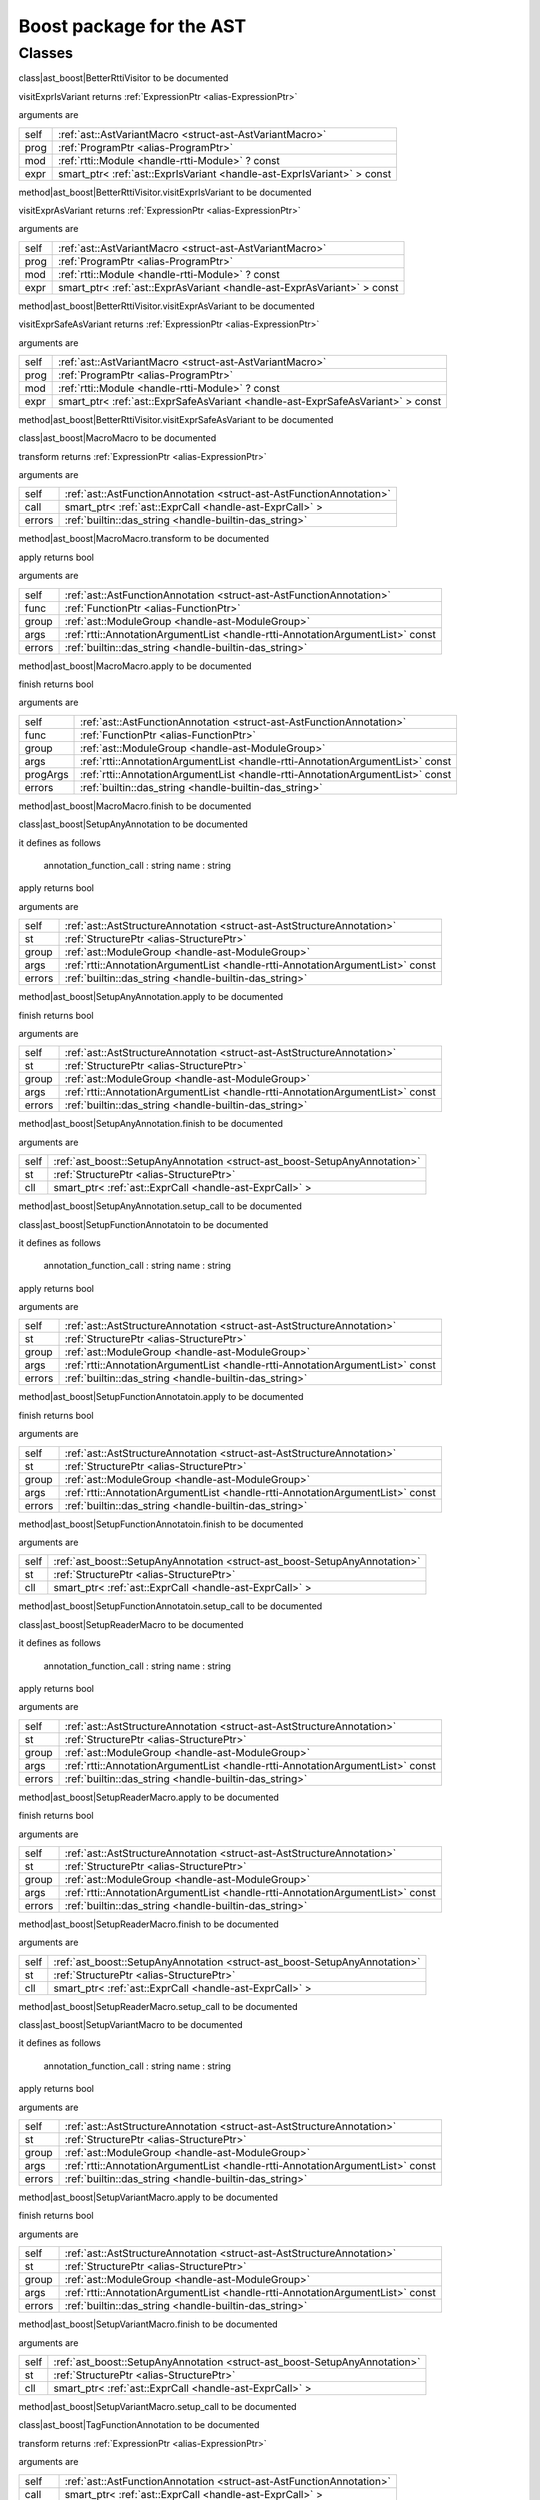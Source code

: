 
.. _stdlib_ast_boost:

=========================
Boost package for the AST
=========================

+++++++
Classes
+++++++

.. _struct-ast_boost-BetterRttiVisitor:

.. das:class:: BetterRttiVisitor : AstVariantMacro

class|ast_boost|BetterRttiVisitor to be documented

.. das:method:: BetterRttiVisitor.visitExprIsVariant (self:AstVariantMacro; prog:ProgramPtr; mod:rtti::Module? const; expr:smart_ptr<ast::ExprIsVariant> const )  : ExpressionPtr

visitExprIsVariant returns  :ref:`ExpressionPtr <alias-ExpressionPtr>` 

arguments are

+----+-----------------------------------------------------------------------+
+self+ :ref:`ast::AstVariantMacro <struct-ast-AstVariantMacro>`              +
+----+-----------------------------------------------------------------------+
+prog+ :ref:`ProgramPtr <alias-ProgramPtr>`                                  +
+----+-----------------------------------------------------------------------+
+mod + :ref:`rtti::Module <handle-rtti-Module>` ? const                      +
+----+-----------------------------------------------------------------------+
+expr+smart_ptr< :ref:`ast::ExprIsVariant <handle-ast-ExprIsVariant>` > const+
+----+-----------------------------------------------------------------------+


method|ast_boost|BetterRttiVisitor.visitExprIsVariant to be documented

.. das:method:: BetterRttiVisitor.visitExprAsVariant (self:AstVariantMacro; prog:ProgramPtr; mod:rtti::Module? const; expr:smart_ptr<ast::ExprAsVariant> const )  : ExpressionPtr

visitExprAsVariant returns  :ref:`ExpressionPtr <alias-ExpressionPtr>` 

arguments are

+----+-----------------------------------------------------------------------+
+self+ :ref:`ast::AstVariantMacro <struct-ast-AstVariantMacro>`              +
+----+-----------------------------------------------------------------------+
+prog+ :ref:`ProgramPtr <alias-ProgramPtr>`                                  +
+----+-----------------------------------------------------------------------+
+mod + :ref:`rtti::Module <handle-rtti-Module>` ? const                      +
+----+-----------------------------------------------------------------------+
+expr+smart_ptr< :ref:`ast::ExprAsVariant <handle-ast-ExprAsVariant>` > const+
+----+-----------------------------------------------------------------------+


method|ast_boost|BetterRttiVisitor.visitExprAsVariant to be documented

.. das:method:: BetterRttiVisitor.visitExprSafeAsVariant (self:AstVariantMacro; prog:ProgramPtr; mod:rtti::Module? const; expr:smart_ptr<ast::ExprSafeAsVariant> const )  : ExpressionPtr

visitExprSafeAsVariant returns  :ref:`ExpressionPtr <alias-ExpressionPtr>` 

arguments are

+----+-------------------------------------------------------------------------------+
+self+ :ref:`ast::AstVariantMacro <struct-ast-AstVariantMacro>`                      +
+----+-------------------------------------------------------------------------------+
+prog+ :ref:`ProgramPtr <alias-ProgramPtr>`                                          +
+----+-------------------------------------------------------------------------------+
+mod + :ref:`rtti::Module <handle-rtti-Module>` ? const                              +
+----+-------------------------------------------------------------------------------+
+expr+smart_ptr< :ref:`ast::ExprSafeAsVariant <handle-ast-ExprSafeAsVariant>` > const+
+----+-------------------------------------------------------------------------------+


method|ast_boost|BetterRttiVisitor.visitExprSafeAsVariant to be documented

.. _struct-ast_boost-MacroMacro:

.. das:class:: MacroMacro : AstFunctionAnnotation

class|ast_boost|MacroMacro to be documented

.. das:method:: MacroMacro.transform (self:AstFunctionAnnotation; call:smart_ptr<ast::ExprCall>; errors:das_string )  : ExpressionPtr

transform returns  :ref:`ExpressionPtr <alias-ExpressionPtr>` 

arguments are

+------+----------------------------------------------------------------------+
+self  + :ref:`ast::AstFunctionAnnotation <struct-ast-AstFunctionAnnotation>` +
+------+----------------------------------------------------------------------+
+call  +smart_ptr< :ref:`ast::ExprCall <handle-ast-ExprCall>` >               +
+------+----------------------------------------------------------------------+
+errors+ :ref:`builtin::das_string <handle-builtin-das_string>`               +
+------+----------------------------------------------------------------------+


method|ast_boost|MacroMacro.transform to be documented

.. das:method:: MacroMacro.apply (self:AstFunctionAnnotation; func:FunctionPtr; group:ModuleGroup; args:AnnotationArgumentList const; errors:das_string )  : bool

apply returns bool

arguments are

+------+--------------------------------------------------------------------------------+
+self  + :ref:`ast::AstFunctionAnnotation <struct-ast-AstFunctionAnnotation>`           +
+------+--------------------------------------------------------------------------------+
+func  + :ref:`FunctionPtr <alias-FunctionPtr>`                                         +
+------+--------------------------------------------------------------------------------+
+group + :ref:`ast::ModuleGroup <handle-ast-ModuleGroup>`                               +
+------+--------------------------------------------------------------------------------+
+args  + :ref:`rtti::AnnotationArgumentList <handle-rtti-AnnotationArgumentList>`  const+
+------+--------------------------------------------------------------------------------+
+errors+ :ref:`builtin::das_string <handle-builtin-das_string>`                         +
+------+--------------------------------------------------------------------------------+


method|ast_boost|MacroMacro.apply to be documented

.. das:method:: MacroMacro.finish (self:AstFunctionAnnotation; func:FunctionPtr; group:ModuleGroup; args:AnnotationArgumentList const; progArgs:AnnotationArgumentList const; errors:das_string )  : bool

finish returns bool

arguments are

+--------+--------------------------------------------------------------------------------+
+self    + :ref:`ast::AstFunctionAnnotation <struct-ast-AstFunctionAnnotation>`           +
+--------+--------------------------------------------------------------------------------+
+func    + :ref:`FunctionPtr <alias-FunctionPtr>`                                         +
+--------+--------------------------------------------------------------------------------+
+group   + :ref:`ast::ModuleGroup <handle-ast-ModuleGroup>`                               +
+--------+--------------------------------------------------------------------------------+
+args    + :ref:`rtti::AnnotationArgumentList <handle-rtti-AnnotationArgumentList>`  const+
+--------+--------------------------------------------------------------------------------+
+progArgs+ :ref:`rtti::AnnotationArgumentList <handle-rtti-AnnotationArgumentList>`  const+
+--------+--------------------------------------------------------------------------------+
+errors  + :ref:`builtin::das_string <handle-builtin-das_string>`                         +
+--------+--------------------------------------------------------------------------------+


method|ast_boost|MacroMacro.finish to be documented

.. _struct-ast_boost-SetupAnyAnnotation:

.. das:class:: SetupAnyAnnotation : AstStructureAnnotation

class|ast_boost|SetupAnyAnnotation to be documented

it defines as follows

  annotation_function_call : string
  name                     : string

.. das:method:: SetupAnyAnnotation.apply (self:AstStructureAnnotation; st:StructurePtr; group:ModuleGroup; args:AnnotationArgumentList const; errors:das_string )  : bool

apply returns bool

arguments are

+------+--------------------------------------------------------------------------------+
+self  + :ref:`ast::AstStructureAnnotation <struct-ast-AstStructureAnnotation>`         +
+------+--------------------------------------------------------------------------------+
+st    + :ref:`StructurePtr <alias-StructurePtr>`                                       +
+------+--------------------------------------------------------------------------------+
+group + :ref:`ast::ModuleGroup <handle-ast-ModuleGroup>`                               +
+------+--------------------------------------------------------------------------------+
+args  + :ref:`rtti::AnnotationArgumentList <handle-rtti-AnnotationArgumentList>`  const+
+------+--------------------------------------------------------------------------------+
+errors+ :ref:`builtin::das_string <handle-builtin-das_string>`                         +
+------+--------------------------------------------------------------------------------+


method|ast_boost|SetupAnyAnnotation.apply to be documented

.. das:method:: SetupAnyAnnotation.finish (self:AstStructureAnnotation; st:StructurePtr; group:ModuleGroup; args:AnnotationArgumentList const; errors:das_string )  : bool

finish returns bool

arguments are

+------+--------------------------------------------------------------------------------+
+self  + :ref:`ast::AstStructureAnnotation <struct-ast-AstStructureAnnotation>`         +
+------+--------------------------------------------------------------------------------+
+st    + :ref:`StructurePtr <alias-StructurePtr>`                                       +
+------+--------------------------------------------------------------------------------+
+group + :ref:`ast::ModuleGroup <handle-ast-ModuleGroup>`                               +
+------+--------------------------------------------------------------------------------+
+args  + :ref:`rtti::AnnotationArgumentList <handle-rtti-AnnotationArgumentList>`  const+
+------+--------------------------------------------------------------------------------+
+errors+ :ref:`builtin::das_string <handle-builtin-das_string>`                         +
+------+--------------------------------------------------------------------------------+


method|ast_boost|SetupAnyAnnotation.finish to be documented

.. das:method:: SetupAnyAnnotation.setup_call (self:SetupAnyAnnotation; st:StructurePtr; cll:smart_ptr<ast::ExprCall> ) 

arguments are

+----+----------------------------------------------------------------------------+
+self+ :ref:`ast_boost::SetupAnyAnnotation <struct-ast_boost-SetupAnyAnnotation>` +
+----+----------------------------------------------------------------------------+
+st  + :ref:`StructurePtr <alias-StructurePtr>`                                   +
+----+----------------------------------------------------------------------------+
+cll +smart_ptr< :ref:`ast::ExprCall <handle-ast-ExprCall>` >                     +
+----+----------------------------------------------------------------------------+


method|ast_boost|SetupAnyAnnotation.setup_call to be documented

.. _struct-ast_boost-SetupFunctionAnnotatoin:

.. das:class:: SetupFunctionAnnotatoin : SetupAnyAnnotation

class|ast_boost|SetupFunctionAnnotatoin to be documented

it defines as follows

  annotation_function_call : string
  name                     : string

.. das:method:: SetupFunctionAnnotatoin.apply (self:AstStructureAnnotation; st:StructurePtr; group:ModuleGroup; args:AnnotationArgumentList const; errors:das_string )  : bool

apply returns bool

arguments are

+------+--------------------------------------------------------------------------------+
+self  + :ref:`ast::AstStructureAnnotation <struct-ast-AstStructureAnnotation>`         +
+------+--------------------------------------------------------------------------------+
+st    + :ref:`StructurePtr <alias-StructurePtr>`                                       +
+------+--------------------------------------------------------------------------------+
+group + :ref:`ast::ModuleGroup <handle-ast-ModuleGroup>`                               +
+------+--------------------------------------------------------------------------------+
+args  + :ref:`rtti::AnnotationArgumentList <handle-rtti-AnnotationArgumentList>`  const+
+------+--------------------------------------------------------------------------------+
+errors+ :ref:`builtin::das_string <handle-builtin-das_string>`                         +
+------+--------------------------------------------------------------------------------+


method|ast_boost|SetupFunctionAnnotatoin.apply to be documented

.. das:method:: SetupFunctionAnnotatoin.finish (self:AstStructureAnnotation; st:StructurePtr; group:ModuleGroup; args:AnnotationArgumentList const; errors:das_string )  : bool

finish returns bool

arguments are

+------+--------------------------------------------------------------------------------+
+self  + :ref:`ast::AstStructureAnnotation <struct-ast-AstStructureAnnotation>`         +
+------+--------------------------------------------------------------------------------+
+st    + :ref:`StructurePtr <alias-StructurePtr>`                                       +
+------+--------------------------------------------------------------------------------+
+group + :ref:`ast::ModuleGroup <handle-ast-ModuleGroup>`                               +
+------+--------------------------------------------------------------------------------+
+args  + :ref:`rtti::AnnotationArgumentList <handle-rtti-AnnotationArgumentList>`  const+
+------+--------------------------------------------------------------------------------+
+errors+ :ref:`builtin::das_string <handle-builtin-das_string>`                         +
+------+--------------------------------------------------------------------------------+


method|ast_boost|SetupFunctionAnnotatoin.finish to be documented

.. das:method:: SetupFunctionAnnotatoin.setup_call (self:SetupAnyAnnotation; st:StructurePtr; cll:smart_ptr<ast::ExprCall> ) 

arguments are

+----+----------------------------------------------------------------------------+
+self+ :ref:`ast_boost::SetupAnyAnnotation <struct-ast_boost-SetupAnyAnnotation>` +
+----+----------------------------------------------------------------------------+
+st  + :ref:`StructurePtr <alias-StructurePtr>`                                   +
+----+----------------------------------------------------------------------------+
+cll +smart_ptr< :ref:`ast::ExprCall <handle-ast-ExprCall>` >                     +
+----+----------------------------------------------------------------------------+


method|ast_boost|SetupFunctionAnnotatoin.setup_call to be documented

.. _struct-ast_boost-SetupReaderMacro:

.. das:class:: SetupReaderMacro : SetupAnyAnnotation

class|ast_boost|SetupReaderMacro to be documented

it defines as follows

  annotation_function_call : string
  name                     : string

.. das:method:: SetupReaderMacro.apply (self:AstStructureAnnotation; st:StructurePtr; group:ModuleGroup; args:AnnotationArgumentList const; errors:das_string )  : bool

apply returns bool

arguments are

+------+--------------------------------------------------------------------------------+
+self  + :ref:`ast::AstStructureAnnotation <struct-ast-AstStructureAnnotation>`         +
+------+--------------------------------------------------------------------------------+
+st    + :ref:`StructurePtr <alias-StructurePtr>`                                       +
+------+--------------------------------------------------------------------------------+
+group + :ref:`ast::ModuleGroup <handle-ast-ModuleGroup>`                               +
+------+--------------------------------------------------------------------------------+
+args  + :ref:`rtti::AnnotationArgumentList <handle-rtti-AnnotationArgumentList>`  const+
+------+--------------------------------------------------------------------------------+
+errors+ :ref:`builtin::das_string <handle-builtin-das_string>`                         +
+------+--------------------------------------------------------------------------------+


method|ast_boost|SetupReaderMacro.apply to be documented

.. das:method:: SetupReaderMacro.finish (self:AstStructureAnnotation; st:StructurePtr; group:ModuleGroup; args:AnnotationArgumentList const; errors:das_string )  : bool

finish returns bool

arguments are

+------+--------------------------------------------------------------------------------+
+self  + :ref:`ast::AstStructureAnnotation <struct-ast-AstStructureAnnotation>`         +
+------+--------------------------------------------------------------------------------+
+st    + :ref:`StructurePtr <alias-StructurePtr>`                                       +
+------+--------------------------------------------------------------------------------+
+group + :ref:`ast::ModuleGroup <handle-ast-ModuleGroup>`                               +
+------+--------------------------------------------------------------------------------+
+args  + :ref:`rtti::AnnotationArgumentList <handle-rtti-AnnotationArgumentList>`  const+
+------+--------------------------------------------------------------------------------+
+errors+ :ref:`builtin::das_string <handle-builtin-das_string>`                         +
+------+--------------------------------------------------------------------------------+


method|ast_boost|SetupReaderMacro.finish to be documented

.. das:method:: SetupReaderMacro.setup_call (self:SetupAnyAnnotation; st:StructurePtr; cll:smart_ptr<ast::ExprCall> ) 

arguments are

+----+----------------------------------------------------------------------------+
+self+ :ref:`ast_boost::SetupAnyAnnotation <struct-ast_boost-SetupAnyAnnotation>` +
+----+----------------------------------------------------------------------------+
+st  + :ref:`StructurePtr <alias-StructurePtr>`                                   +
+----+----------------------------------------------------------------------------+
+cll +smart_ptr< :ref:`ast::ExprCall <handle-ast-ExprCall>` >                     +
+----+----------------------------------------------------------------------------+


method|ast_boost|SetupReaderMacro.setup_call to be documented

.. _struct-ast_boost-SetupVariantMacro:

.. das:class:: SetupVariantMacro : SetupAnyAnnotation

class|ast_boost|SetupVariantMacro to be documented

it defines as follows

  annotation_function_call : string
  name                     : string

.. das:method:: SetupVariantMacro.apply (self:AstStructureAnnotation; st:StructurePtr; group:ModuleGroup; args:AnnotationArgumentList const; errors:das_string )  : bool

apply returns bool

arguments are

+------+--------------------------------------------------------------------------------+
+self  + :ref:`ast::AstStructureAnnotation <struct-ast-AstStructureAnnotation>`         +
+------+--------------------------------------------------------------------------------+
+st    + :ref:`StructurePtr <alias-StructurePtr>`                                       +
+------+--------------------------------------------------------------------------------+
+group + :ref:`ast::ModuleGroup <handle-ast-ModuleGroup>`                               +
+------+--------------------------------------------------------------------------------+
+args  + :ref:`rtti::AnnotationArgumentList <handle-rtti-AnnotationArgumentList>`  const+
+------+--------------------------------------------------------------------------------+
+errors+ :ref:`builtin::das_string <handle-builtin-das_string>`                         +
+------+--------------------------------------------------------------------------------+


method|ast_boost|SetupVariantMacro.apply to be documented

.. das:method:: SetupVariantMacro.finish (self:AstStructureAnnotation; st:StructurePtr; group:ModuleGroup; args:AnnotationArgumentList const; errors:das_string )  : bool

finish returns bool

arguments are

+------+--------------------------------------------------------------------------------+
+self  + :ref:`ast::AstStructureAnnotation <struct-ast-AstStructureAnnotation>`         +
+------+--------------------------------------------------------------------------------+
+st    + :ref:`StructurePtr <alias-StructurePtr>`                                       +
+------+--------------------------------------------------------------------------------+
+group + :ref:`ast::ModuleGroup <handle-ast-ModuleGroup>`                               +
+------+--------------------------------------------------------------------------------+
+args  + :ref:`rtti::AnnotationArgumentList <handle-rtti-AnnotationArgumentList>`  const+
+------+--------------------------------------------------------------------------------+
+errors+ :ref:`builtin::das_string <handle-builtin-das_string>`                         +
+------+--------------------------------------------------------------------------------+


method|ast_boost|SetupVariantMacro.finish to be documented

.. das:method:: SetupVariantMacro.setup_call (self:SetupAnyAnnotation; st:StructurePtr; cll:smart_ptr<ast::ExprCall> ) 

arguments are

+----+----------------------------------------------------------------------------+
+self+ :ref:`ast_boost::SetupAnyAnnotation <struct-ast_boost-SetupAnyAnnotation>` +
+----+----------------------------------------------------------------------------+
+st  + :ref:`StructurePtr <alias-StructurePtr>`                                   +
+----+----------------------------------------------------------------------------+
+cll +smart_ptr< :ref:`ast::ExprCall <handle-ast-ExprCall>` >                     +
+----+----------------------------------------------------------------------------+


method|ast_boost|SetupVariantMacro.setup_call to be documented

.. _struct-ast_boost-TagFunctionAnnotation:

.. das:class:: TagFunctionAnnotation : AstFunctionAnnotation

class|ast_boost|TagFunctionAnnotation to be documented

.. das:method:: TagFunctionAnnotation.transform (self:AstFunctionAnnotation; call:smart_ptr<ast::ExprCall>; errors:das_string )  : ExpressionPtr

transform returns  :ref:`ExpressionPtr <alias-ExpressionPtr>` 

arguments are

+------+----------------------------------------------------------------------+
+self  + :ref:`ast::AstFunctionAnnotation <struct-ast-AstFunctionAnnotation>` +
+------+----------------------------------------------------------------------+
+call  +smart_ptr< :ref:`ast::ExprCall <handle-ast-ExprCall>` >               +
+------+----------------------------------------------------------------------+
+errors+ :ref:`builtin::das_string <handle-builtin-das_string>`               +
+------+----------------------------------------------------------------------+


method|ast_boost|TagFunctionAnnotation.transform to be documented

.. das:method:: TagFunctionAnnotation.apply (self:AstFunctionAnnotation; func:FunctionPtr; group:ModuleGroup; args:AnnotationArgumentList const; errors:das_string )  : bool

apply returns bool

arguments are

+------+--------------------------------------------------------------------------------+
+self  + :ref:`ast::AstFunctionAnnotation <struct-ast-AstFunctionAnnotation>`           +
+------+--------------------------------------------------------------------------------+
+func  + :ref:`FunctionPtr <alias-FunctionPtr>`                                         +
+------+--------------------------------------------------------------------------------+
+group + :ref:`ast::ModuleGroup <handle-ast-ModuleGroup>`                               +
+------+--------------------------------------------------------------------------------+
+args  + :ref:`rtti::AnnotationArgumentList <handle-rtti-AnnotationArgumentList>`  const+
+------+--------------------------------------------------------------------------------+
+errors+ :ref:`builtin::das_string <handle-builtin-das_string>`                         +
+------+--------------------------------------------------------------------------------+


method|ast_boost|TagFunctionAnnotation.apply to be documented

.. das:method:: TagFunctionAnnotation.finish (self:AstFunctionAnnotation; func:FunctionPtr; group:ModuleGroup; args:AnnotationArgumentList const; progArgs:AnnotationArgumentList const; errors:das_string )  : bool

finish returns bool

arguments are

+--------+--------------------------------------------------------------------------------+
+self    + :ref:`ast::AstFunctionAnnotation <struct-ast-AstFunctionAnnotation>`           +
+--------+--------------------------------------------------------------------------------+
+func    + :ref:`FunctionPtr <alias-FunctionPtr>`                                         +
+--------+--------------------------------------------------------------------------------+
+group   + :ref:`ast::ModuleGroup <handle-ast-ModuleGroup>`                               +
+--------+--------------------------------------------------------------------------------+
+args    + :ref:`rtti::AnnotationArgumentList <handle-rtti-AnnotationArgumentList>`  const+
+--------+--------------------------------------------------------------------------------+
+progArgs+ :ref:`rtti::AnnotationArgumentList <handle-rtti-AnnotationArgumentList>`  const+
+--------+--------------------------------------------------------------------------------+
+errors  + :ref:`builtin::das_string <handle-builtin-das_string>`                         +
+--------+--------------------------------------------------------------------------------+


method|ast_boost|TagFunctionAnnotation.finish to be documented

.. _struct-ast_boost-TagFunctionMacro:

.. das:class:: TagFunctionMacro : SetupAnyAnnotation

class|ast_boost|TagFunctionMacro to be documented

it defines as follows

  annotation_function_call : string
  name                     : string
  tag                      : string

.. das:method:: TagFunctionMacro.apply (self:AstStructureAnnotation; st:StructurePtr; group:ModuleGroup; args:AnnotationArgumentList const; errors:das_string )  : bool

apply returns bool

arguments are

+------+--------------------------------------------------------------------------------+
+self  + :ref:`ast::AstStructureAnnotation <struct-ast-AstStructureAnnotation>`         +
+------+--------------------------------------------------------------------------------+
+st    + :ref:`StructurePtr <alias-StructurePtr>`                                       +
+------+--------------------------------------------------------------------------------+
+group + :ref:`ast::ModuleGroup <handle-ast-ModuleGroup>`                               +
+------+--------------------------------------------------------------------------------+
+args  + :ref:`rtti::AnnotationArgumentList <handle-rtti-AnnotationArgumentList>`  const+
+------+--------------------------------------------------------------------------------+
+errors+ :ref:`builtin::das_string <handle-builtin-das_string>`                         +
+------+--------------------------------------------------------------------------------+


method|ast_boost|TagFunctionMacro.apply to be documented

.. das:method:: TagFunctionMacro.finish (self:AstStructureAnnotation; st:StructurePtr; group:ModuleGroup; args:AnnotationArgumentList const; errors:das_string )  : bool

finish returns bool

arguments are

+------+--------------------------------------------------------------------------------+
+self  + :ref:`ast::AstStructureAnnotation <struct-ast-AstStructureAnnotation>`         +
+------+--------------------------------------------------------------------------------+
+st    + :ref:`StructurePtr <alias-StructurePtr>`                                       +
+------+--------------------------------------------------------------------------------+
+group + :ref:`ast::ModuleGroup <handle-ast-ModuleGroup>`                               +
+------+--------------------------------------------------------------------------------+
+args  + :ref:`rtti::AnnotationArgumentList <handle-rtti-AnnotationArgumentList>`  const+
+------+--------------------------------------------------------------------------------+
+errors+ :ref:`builtin::das_string <handle-builtin-das_string>`                         +
+------+--------------------------------------------------------------------------------+


method|ast_boost|TagFunctionMacro.finish to be documented

.. das:method:: TagFunctionMacro.setup_call (self:SetupAnyAnnotation; st:StructurePtr; cll:smart_ptr<ast::ExprCall> ) 

arguments are

+----+----------------------------------------------------------------------------+
+self+ :ref:`ast_boost::SetupAnyAnnotation <struct-ast_boost-SetupAnyAnnotation>` +
+----+----------------------------------------------------------------------------+
+st  + :ref:`StructurePtr <alias-StructurePtr>`                                   +
+----+----------------------------------------------------------------------------+
+cll +smart_ptr< :ref:`ast::ExprCall <handle-ast-ExprCall>` >                     +
+----+----------------------------------------------------------------------------+


method|ast_boost|TagFunctionMacro.setup_call to be documented

.. _struct-ast_boost-TagStructureAnnotation:

.. das:class:: TagStructureAnnotation : AstStructureAnnotation

class|ast_boost|TagStructureAnnotation to be documented

.. das:method:: TagStructureAnnotation.apply (self:AstStructureAnnotation; st:StructurePtr; group:ModuleGroup; args:AnnotationArgumentList const; errors:das_string )  : bool

apply returns bool

arguments are

+------+--------------------------------------------------------------------------------+
+self  + :ref:`ast::AstStructureAnnotation <struct-ast-AstStructureAnnotation>`         +
+------+--------------------------------------------------------------------------------+
+st    + :ref:`StructurePtr <alias-StructurePtr>`                                       +
+------+--------------------------------------------------------------------------------+
+group + :ref:`ast::ModuleGroup <handle-ast-ModuleGroup>`                               +
+------+--------------------------------------------------------------------------------+
+args  + :ref:`rtti::AnnotationArgumentList <handle-rtti-AnnotationArgumentList>`  const+
+------+--------------------------------------------------------------------------------+
+errors+ :ref:`builtin::das_string <handle-builtin-das_string>`                         +
+------+--------------------------------------------------------------------------------+


method|ast_boost|TagStructureAnnotation.apply to be documented

.. das:method:: TagStructureAnnotation.finish (self:AstStructureAnnotation; st:StructurePtr; group:ModuleGroup; args:AnnotationArgumentList const; errors:das_string )  : bool

finish returns bool

arguments are

+------+--------------------------------------------------------------------------------+
+self  + :ref:`ast::AstStructureAnnotation <struct-ast-AstStructureAnnotation>`         +
+------+--------------------------------------------------------------------------------+
+st    + :ref:`StructurePtr <alias-StructurePtr>`                                       +
+------+--------------------------------------------------------------------------------+
+group + :ref:`ast::ModuleGroup <handle-ast-ModuleGroup>`                               +
+------+--------------------------------------------------------------------------------+
+args  + :ref:`rtti::AnnotationArgumentList <handle-rtti-AnnotationArgumentList>`  const+
+------+--------------------------------------------------------------------------------+
+errors+ :ref:`builtin::das_string <handle-builtin-das_string>`                         +
+------+--------------------------------------------------------------------------------+


method|ast_boost|TagStructureAnnotation.finish to be documented

.. das:function:: convert_to_expression (value:auto&; at:LineInfo const )  : auto

convert_to_expression returns auto

arguments are

+-----+----------------------------------------------------+
+value+auto&                                               +
+-----+----------------------------------------------------+
+at   + :ref:`rtti::LineInfo <handle-rtti-LineInfo>`  const+
+-----+----------------------------------------------------+


function|ast_boost|convert_to_expression to be documented

.. das:function:: describe_bitfield (bf:auto const; merger:string const )  : auto

describe_bitfield returns auto

arguments are

+------+------------+
+bf    +auto const  +
+------+------------+
+merger+string const+
+------+------------+


function|ast_boost|describe_bitfield to be documented

.. das:function:: setup_tag_annotation (name:string const; tag:string const; classPtr:auto const )  : auto

setup_tag_annotation returns auto

arguments are

+--------+------------+
+name    +string const+
+--------+------------+
+tag     +string const+
+--------+------------+
+classPtr+auto const  +
+--------+------------+


function|ast_boost|setup_tag_annotation to be documented

.. das:function:: describe (list:AnnotationArgumentList const )  : string const

describe returns string const

arguments are

+----+--------------------------------------------------------------------------------+
+list+ :ref:`rtti::AnnotationArgumentList <handle-rtti-AnnotationArgumentList>`  const+
+----+--------------------------------------------------------------------------------+


function|ast_boost|describe to be documented

.. das:function:: describe (ann:AnnotationDeclaration const )  : string

describe returns string

arguments are

+---+------------------------------------------------------------------------------+
+ann+ :ref:`rtti::AnnotationDeclaration <handle-rtti-AnnotationDeclaration>`  const+
+---+------------------------------------------------------------------------------+


function|ast_boost|describe to be documented

.. das:function:: describe (list:AnnotationList const )  : string const

describe returns string const

arguments are

+----+----------------------------------------------------------------+
+list+ :ref:`rtti::AnnotationList <handle-rtti-AnnotationList>`  const+
+----+----------------------------------------------------------------+


function|ast_boost|describe to be documented

.. das:function:: find_arg (argn:string const; args:AnnotationArgumentList const )  : RttiValue

find_arg returns  :ref:`RttiValue <alias-RttiValue>` 

arguments are

+----+--------------------------------------------------------------------------------+
+argn+string const                                                                    +
+----+--------------------------------------------------------------------------------+
+args+ :ref:`rtti::AnnotationArgumentList <handle-rtti-AnnotationArgumentList>`  const+
+----+--------------------------------------------------------------------------------+


function|ast_boost|find_arg to be documented

.. das:function:: isExpression (t:TypeDeclPtr; top:bool const )  : bool

isExpression returns bool

arguments are

+---+----------------------------------------+
+t  + :ref:`TypeDeclPtr <alias-TypeDeclPtr>` +
+---+----------------------------------------+
+top+bool const                              +
+---+----------------------------------------+


function|ast_boost|isExpression to be documented

.. das:function:: is_class_method (cinfo:StructurePtr; finfo:TypeDeclPtr )  : bool const

is_class_method returns bool const

arguments are

+-----+------------------------------------------+
+cinfo+ :ref:`StructurePtr <alias-StructurePtr>` +
+-----+------------------------------------------+
+finfo+ :ref:`TypeDeclPtr <alias-TypeDeclPtr>`   +
+-----+------------------------------------------+


function|ast_boost|is_class_method to be documented

.. das:function:: is_same_or_inherited (parent:ast::Structure? const; child:ast::Structure? const )  : bool const

is_same_or_inherited returns bool const

arguments are

+------+-----------------------------------------------------+
+parent+ :ref:`ast::Structure <handle-ast-Structure>` ? const+
+------+-----------------------------------------------------+
+child + :ref:`ast::Structure <handle-ast-Structure>` ? const+
+------+-----------------------------------------------------+


function|ast_boost|is_same_or_inherited to be documented

.. das:function:: setup_macro (name:string const; at:LineInfo const )  : ast::ExprBlock?

setup_macro returns  :ref:`ast::ExprBlock <handle-ast-ExprBlock>` ?

arguments are

+----+----------------------------------------------------+
+name+string const                                        +
+----+----------------------------------------------------+
+at  + :ref:`rtti::LineInfo <handle-rtti-LineInfo>`  const+
+----+----------------------------------------------------+


function|ast_boost|setup_macro to be documented


